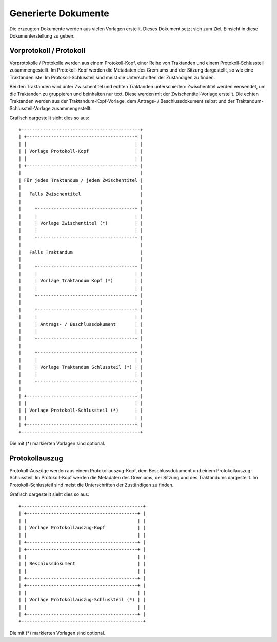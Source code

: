 Generierte Dokumente
====================

Die erzeugten Dokumente werden aus vielen Vorlagen erstellt.
Dieses Dokument setzt sich zum Ziel, Einsicht in diese Dokumenterstellung zu geben.

Vorprotokoll / Protokoll
------------------------

Vorprotokolle / Protokolle werden aus einem Protokoll-Kopf, einer Reihe von Traktanden und einem Protokoll-Schlussteil zusammengestellt.
Im Protokoll-Kopf werden die Metadaten des Gremiums und der Sitzung dargestellt, so wie eine Traktandenliste.
Im Protokoll-Schlussteil sind meist die Unterschriften der Zuständigen zu finden.

Bei den Traktanden wird unter Zwischentitel und echten Traktanden unterschieden:
Zwischentitel werden verwendet, um die Traktanden zu gruppieren und beinhalten nur text.
Diese werden mit der Zwischentitel-Vorlage erstellt.
Die echten Traktanden werden aus der Traktandum-Kopf-Vorlage, dem Antrags- / Beschlussdokument selbst und der Traktandum-Schlussteil-Vorlage zusammengestellt.

Grafisch dargestellt sieht dies so aus::

    +--------------------------------------------+
    | +----------------------------------------+ |
    | |                                        | |
    | | Vorlage Protokoll-Kopf                 | |
    | |                                        | |
    | +----------------------------------------+ |
    |                                            |
    | Für jedes Traktandum / jeden Zwischentitel |
    |                                            |
    |   Falls Zwischentitel                      |
    |                                            |
    |     +------------------------------------+ |
    |     |                                    | |
    |     | Vorlage Zwischentitel (*)          | |
    |     |                                    | |
    |     +------------------------------------+ |
    |                                            |
    |   Falls Traktandum                         |
    |                                            |
    |     +------------------------------------+ |
    |     |                                    | |
    |     | Vorlage Traktandum Kopf (*)        | |
    |     |                                    | |
    |     +------------------------------------+ |
    |                                            |
    |     +------------------------------------+ |
    |     |                                    | |
    |     | Antrags- / Beschlussdokument       | |
    |     |                                    | |
    |     +------------------------------------+ |
    |                                            |
    |     +------------------------------------+ |
    |     |                                    | |
    |     | Vorlage Traktandum Schlussteil (*) | |
    |     |                                    | |
    |     +------------------------------------+ |
    |                                            |
    | +----------------------------------------+ |
    | |                                        | |
    | | Vorlage Protokoll-Schlussteil (*)      | |
    | |                                        | |
    | +----------------------------------------+ |
    +--------------------------------------------+

Die mit (*) markierten Vorlagen sind optional.

Protokollauszug
---------------

Protokoll-Auszüge werden aus einem Protokollauszug-Kopf, dem Beschlussdokument und einem Protokollauszug-Schlussteil.
Im Protokoll-Kopf werden die Metadaten des Gremiums, der Sitzung und des Traktandums dargestellt.
Im Protokoll-Schlussteil sind meist die Unterschriften der Zuständigen zu finden.

Grafisch dargestellt sieht dies so aus::

    +---------------------------------------------+
    | +-----------------------------------------+ |
    | |                                         | |
    | | Vorlage Protokollauszug-Kopf            | |
    | |                                         | |
    | +-----------------------------------------+ |
    | +-----------------------------------------+ |
    | |                                         | |
    | | Beschlussdokument                       | |
    | |                                         | |
    | +-----------------------------------------+ |
    | +-----------------------------------------+ |
    | |                                         | |
    | | Vorlage Protokollauszug-Schlussteil (*) | |
    | |                                         | |
    | +-----------------------------------------+ |
    +---------------------------------------------+

Die mit (*) markierten Vorlagen sind optional.
